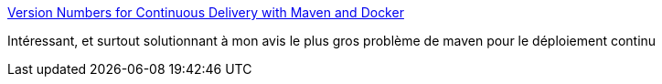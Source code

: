 :jbake-type: post
:jbake-status: published
:jbake-title: Version Numbers for Continuous Delivery with Maven and Docker
:jbake-tags: maven,java,programming,continuous-deployment,_mois_août,_année_2017
:jbake-date: 2017-08-24
:jbake-depth: ../
:jbake-uri: shaarli/1503565956000.adoc
:jbake-source: https://nicolas-delsaux.hd.free.fr/Shaarli?searchterm=https%3A%2F%2Fblog.philipphauer.de%2Fversion-numbers-continuous-delivery-maven-docker%2F&searchtags=maven+java+programming+continuous-deployment+_mois_ao%C3%BBt+_ann%C3%A9e_2017
:jbake-style: shaarli

https://blog.philipphauer.de/version-numbers-continuous-delivery-maven-docker/[Version Numbers for Continuous Delivery with Maven and Docker]

Intéressant, et surtout solutionnant à mon avis le plus gros problème de maven pour le déploiement continu
